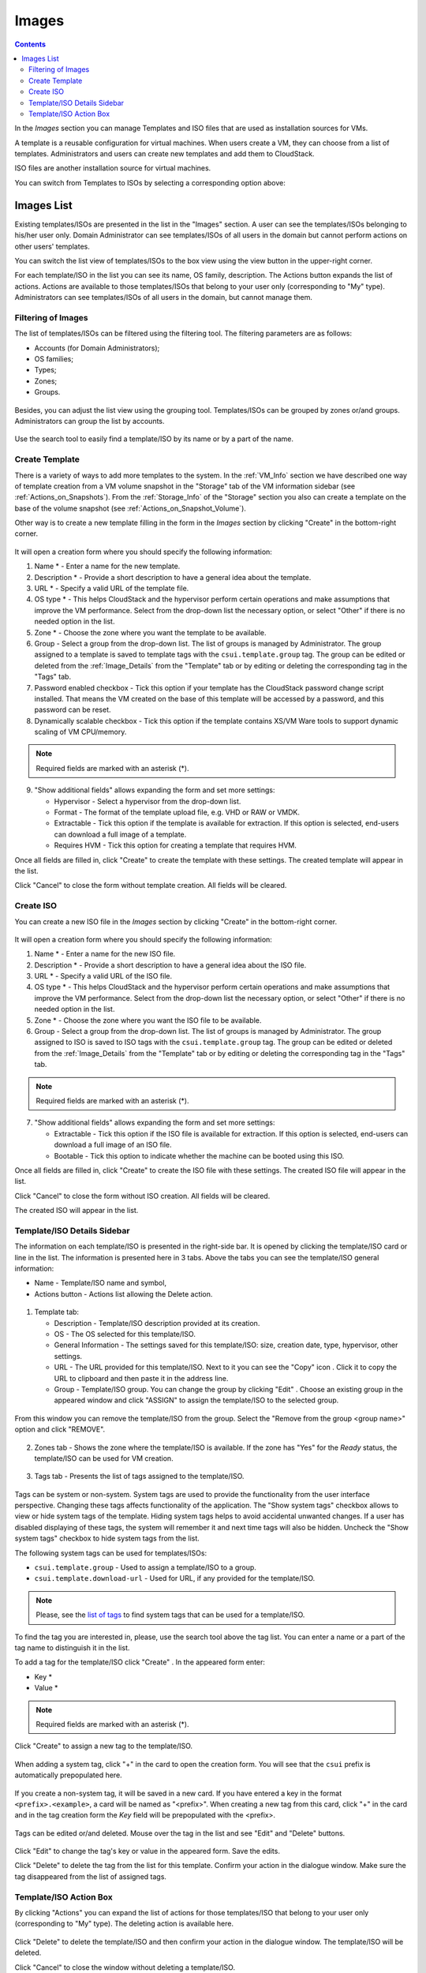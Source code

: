 .. _Images:

Images
---------------
.. Contents::

In the *Images* section you can manage Templates and ISO files that are used as installation sources for VMs.

A template is a reusable configuration for virtual machines. When users create a VM, they can choose from a list of templates. Administrators and users can create new templates and add them to CloudStack.

ISO files are another installation source for virtual machines. 

You can switch from Templates to ISOs by selecting a corresponding option above:

.. figure:: _static/Images_TempISO1.png

Images List
~~~~~~~~~~~~~~~~~~~~~~~~

Existing templates/ISOs are presented in the list in the "Images" section. A user can see the templates/ISOs belonging to his/her user only. Domain Administrator can see templates/ISOs of all users in the domain but cannot perform actions on other users' templates.

You can switch the list view of templates/ISOs to the box view using the view button |view box icon| in the upper-right corner. 

For each template/ISO in the list you can see its name, OS family, description.  The Actions button |actions icon| expands the list of actions. Actions are available to those templates/ISOs that belong to your user only (corresponding to "My" type). Administrators can see templates/ISOs of all users in the domain, but cannot manage them.

Filtering of Images
""""""""""""""""""""""""""""
The list of templates/ISOs can be filtered using the filtering tool. The filtering parameters are as follows:

- Accounts (for Domain Administrators);
- OS families;
- Types;
- Zones;
- Groups.

.. figure:: _static/Images_TempList_Admin1.png

Besides, you can adjust the list view using the grouping tool. Templates/ISOs can be grouped by zones or/and groups. Administrators can group the list by accounts.

.. figure:: _static/Images_Temp_AdminGrouping.png

Use the search tool to easily find a template/ISO by its name or by a part of the name.

Create Template
""""""""""""""""""""""""""

There is a variety of ways to add more templates to the system. In the :ref:`VM_Info` section we have described one way of template creation from a VM volume snapshot in the "Storage" tab of the VM information sidebar (see :ref:`Actions_on_Snapshots`). From the :ref:`Storage_Info` of the "Storage" section you also can create a template on the base of the volume snapshot (see :ref:`Actions_on_Snapshot_Volume`).

Other way is to create a new template filling in the form in the *Images* section by clicking "Create" |create icon| in the bottom-right corner. 

.. figure:: _static/Images_Temp_Create.png

It will open a creation form where you should specify the following information:

1. Name * - Enter a name for the new template.

#. Description * - Provide a short description to have a general idea about the template.

#. URL * - Specify a valid URL of the template file. 

#. OS type * - This helps CloudStack and the hypervisor perform certain operations and make assumptions that improve the VM performance. Select from the drop-down list the necessary option, or select "Other" if there is no needed option in the list.

#. Zone * - Choose the zone where you want the template to be available.

#. Group - Select a group from the drop-down list. The list of groups is managed by Administrator. The group assigned to a template is saved to template tags with the ``csui.template.group`` tag. The group can be edited or deleted from the :ref:`Image_Details` from the "Template" tab or by editing or deleting the corresponding tag in the "Tags" tab.

#. Password enabled checkbox - Tick this option if your template has the CloudStack password change script installed. That means the VM created on the base of this template will be accessed by a password, and this password can be reset.

#. Dynamically scalable checkbox - Tick this option if the template contains XS/VM Ware tools to support dynamic scaling of VM CPU/memory.

.. note:: Required fields are marked with an asterisk (*).

9. "Show additional fields" allows expanding the form and set more settings:

   - Hypervisor - Select a hypervisor from the drop-down list.

   - Format - The format of the template upload file, e.g. VHD or RAW or VMDK.

   - Extractable - Tick this option if the template is available for extraction. If this option is selected, end-users can download a full image of a template.

   - Requires HVM - Tick this option for creating a template that requires HVM.

Once all fields are filled in, click "Create" to create the template with these settings. The created template will appear in the list.

Click "Cancel" to close the form without template creation. All fields will be cleared.

Create ISO
"""""""""""""""""""

You can create a new ISO file in the *Images* section by clicking "Create" |create icon| in the bottom-right corner. 

.. figure:: _static/Images_CreateISO.png

It will open a creation form where you should specify the following information:

1. Name * - Enter a name for the new ISO file.

#. Description * - Provide a short description to have a general idea about the ISO file.

#. URL * - Specify a valid URL of the ISO file. 

#. OS type * - This helps CloudStack and the hypervisor perform certain operations and make assumptions that improve the VM performance. Select from the drop-down list the necessary option, or select "Other" if there is no needed option in the list.

#. Zone * - Choose the zone where you want the ISO file to be available.

#. Group - Select a group from the drop-down list. The list of groups is managed by Administrator. The group assigned to ISO is saved to ISO tags with the ``csui.template.group`` tag. The group can be edited or deleted from the :ref:`Image_Details` from the "Template" tab or by editing or deleting the corresponding tag in the "Tags" tab.

.. note:: Required fields are marked with an asterisk (*).

7. "Show additional fields" allows expanding the form and set more settings:

   - Extractable - Tick this option if the ISO file is available for extraction. If this option is selected, end-users can download a full image of an ISO file.

   - Bootable - Tick this option to indicate whether the machine can be booted using this ISO.

Once all fields are filled in, click "Create" to create the ISO file with these settings. The created ISO file will appear in the list.

Click "Cancel" to close the form without ISO creation. All fields will be cleared.

The created ISO will appear in the list.

.. _Image_Details:

Template/ISO Details Sidebar
"""""""""""""""""""""""""""""

The information on each template/ISO is presented in the right-side bar. It is opened by clicking the template/ISO card or line in the list. The information is presented here in 3 tabs. Above the tabs you can see the template/ISO general information: 

- Name - Template/ISO name and symbol, 
- Actions button - Actions list allowing the Delete action. 

.. figure:: _static/Images_Temp_Details.png

1. Template tab: 

   - Description - Template/ISO description provided at its creation. 
   - OS - The OS selected for this template/ISO. 
   - General Information - The settings saved for this template/ISO: size, creation date, type, hypervisor, other settings. 
   - URL - The URL provided for this template/ISO. Next to it you can see the "Copy" icon |copy icon|. Click it to copy the URL to clipboard and then paste it in the address line.
   - Group - Template/ISO group. You can change the group by clicking "Edit" |edit icon|. Choose an existing group in the appeared window and click "ASSIGN" to assign the template/ISO to the selected group. 
   
.. figure:: _static/Images_Temp_Details_GroupEdit.png
   
From this window you can remove the template/ISO from the group. Select the "Remove from the group <group name>" option and click "REMOVE". 

.. figure:: _static/Images_Temp_Details_GroupRemove.png

2. Zones tab - Shows the zone where the template/ISO is available. If the zone has "Yes" for the *Ready* status, the template/ISO can be used for VM creation. 

.. figure:: _static/Images_Temp_Details_Zone.png

3. Tags tab - Presents the list of tags assigned to the template/ISO.

.. figure:: _static/Images_Details_Tags.png

Tags can be system or non-system. System tags are used to provide the functionality from the user interface perspective. Changing these tags affects functionality of the application. The "Show system tags" checkbox allows to view or hide system tags of the template. Hiding system tags helps to avoid accidental unwanted changes. If a user has disabled displaying of these tags, the system will remember it and next time tags will also be hidden. Uncheck the "Show system tags" checkbox to hide system tags from the list. 

The following system tags can be used for templates/ISOs:

- ``csui.template.group`` - Used to assign a template/ISO to a group.
- ``csui.template.download-url`` - Used for URL, if any provided for the template/ISO.

.. note:: Please, see the `list of tags <https://github.com/bwsw/cloudstack-ui/wiki/Tags>`_ to find system tags that can be used for a template/ISO.

To find the tag you are interested in, please, use the search tool above the tag list. You can enter a name or a part of the tag name to distinguish it in the list.

To add a tag for the template/ISO click "Create" |create icon|. In the appeared form enter:

- Key * 
- Value * 

.. note:: Required fields are marked with an asterisk (*).

Click "Create" to assign a new tag to the template/ISO. 

.. figure:: _static/Images_TagCreate.png

When adding a system tag, click "+" in the card to open the creation form. You will see that the ``csui`` prefix is automatically prepopulated here. 

.. figure:: _static/Images_SysTagCreate.png

If you create a non-system tag, it will be saved in a new card. If you have entered a key in the format ``<prefix>.<example>``, a card will be named as "<prefix>". When creating a new tag from this card, click "+" in the card and in the tag creation form the *Key* field will be prepopulated with the <prefix>.

.. figure:: _static/Images_OtherTagCreate.png

Tags can be edited or/and deleted. Mouse over the tag in the list and see "Edit" and "Delete" buttons.

.. figure:: _static/Images_TagActions.png

Click "Edit" to change the tag's key or value in the appeared form. Save the edits.

Click "Delete" to delete the tag from the list for this template. Confirm your action in the dialogue window. Make sure the tag disappeared from the list of assigned tags.

Template/ISO Action Box
"""""""""""""""""""""""""""""
By clicking "Actions" |actions icon| you can expand the list of actions for those templates/ISO that belong to your user only (corresponding to "My" type). The deleting action is available here.

.. figure:: _static/Images_Temp_ActionBox.png

Click "Delete" to delete the template/ISO and then confirm your action in the dialogue window. The template/ISO will be deleted. 

Click "Cancel" to close the window without deleting a template/ISO.





.. |bell icon| image:: _static/bell_icon.png
.. |refresh icon| image:: _static/refresh_icon.png
.. |view icon| image:: _static/view_list_icon.png
.. |view box icon| image:: _static/box_icon.png
.. |view| image:: _static/view_icon.png
.. |actions icon| image:: _static/actions_icon.png
.. |edit icon| image:: _static/edit_icon.png
.. |box icon| image:: _static/box_icon.png
.. |create icon| image:: _static/create_icon.png
.. |copy icon| image:: _static/copy_icon.png
.. |color picker| image:: _static/color-picker_icon.png
.. |adv icon| image:: _static/adv_icon.png

